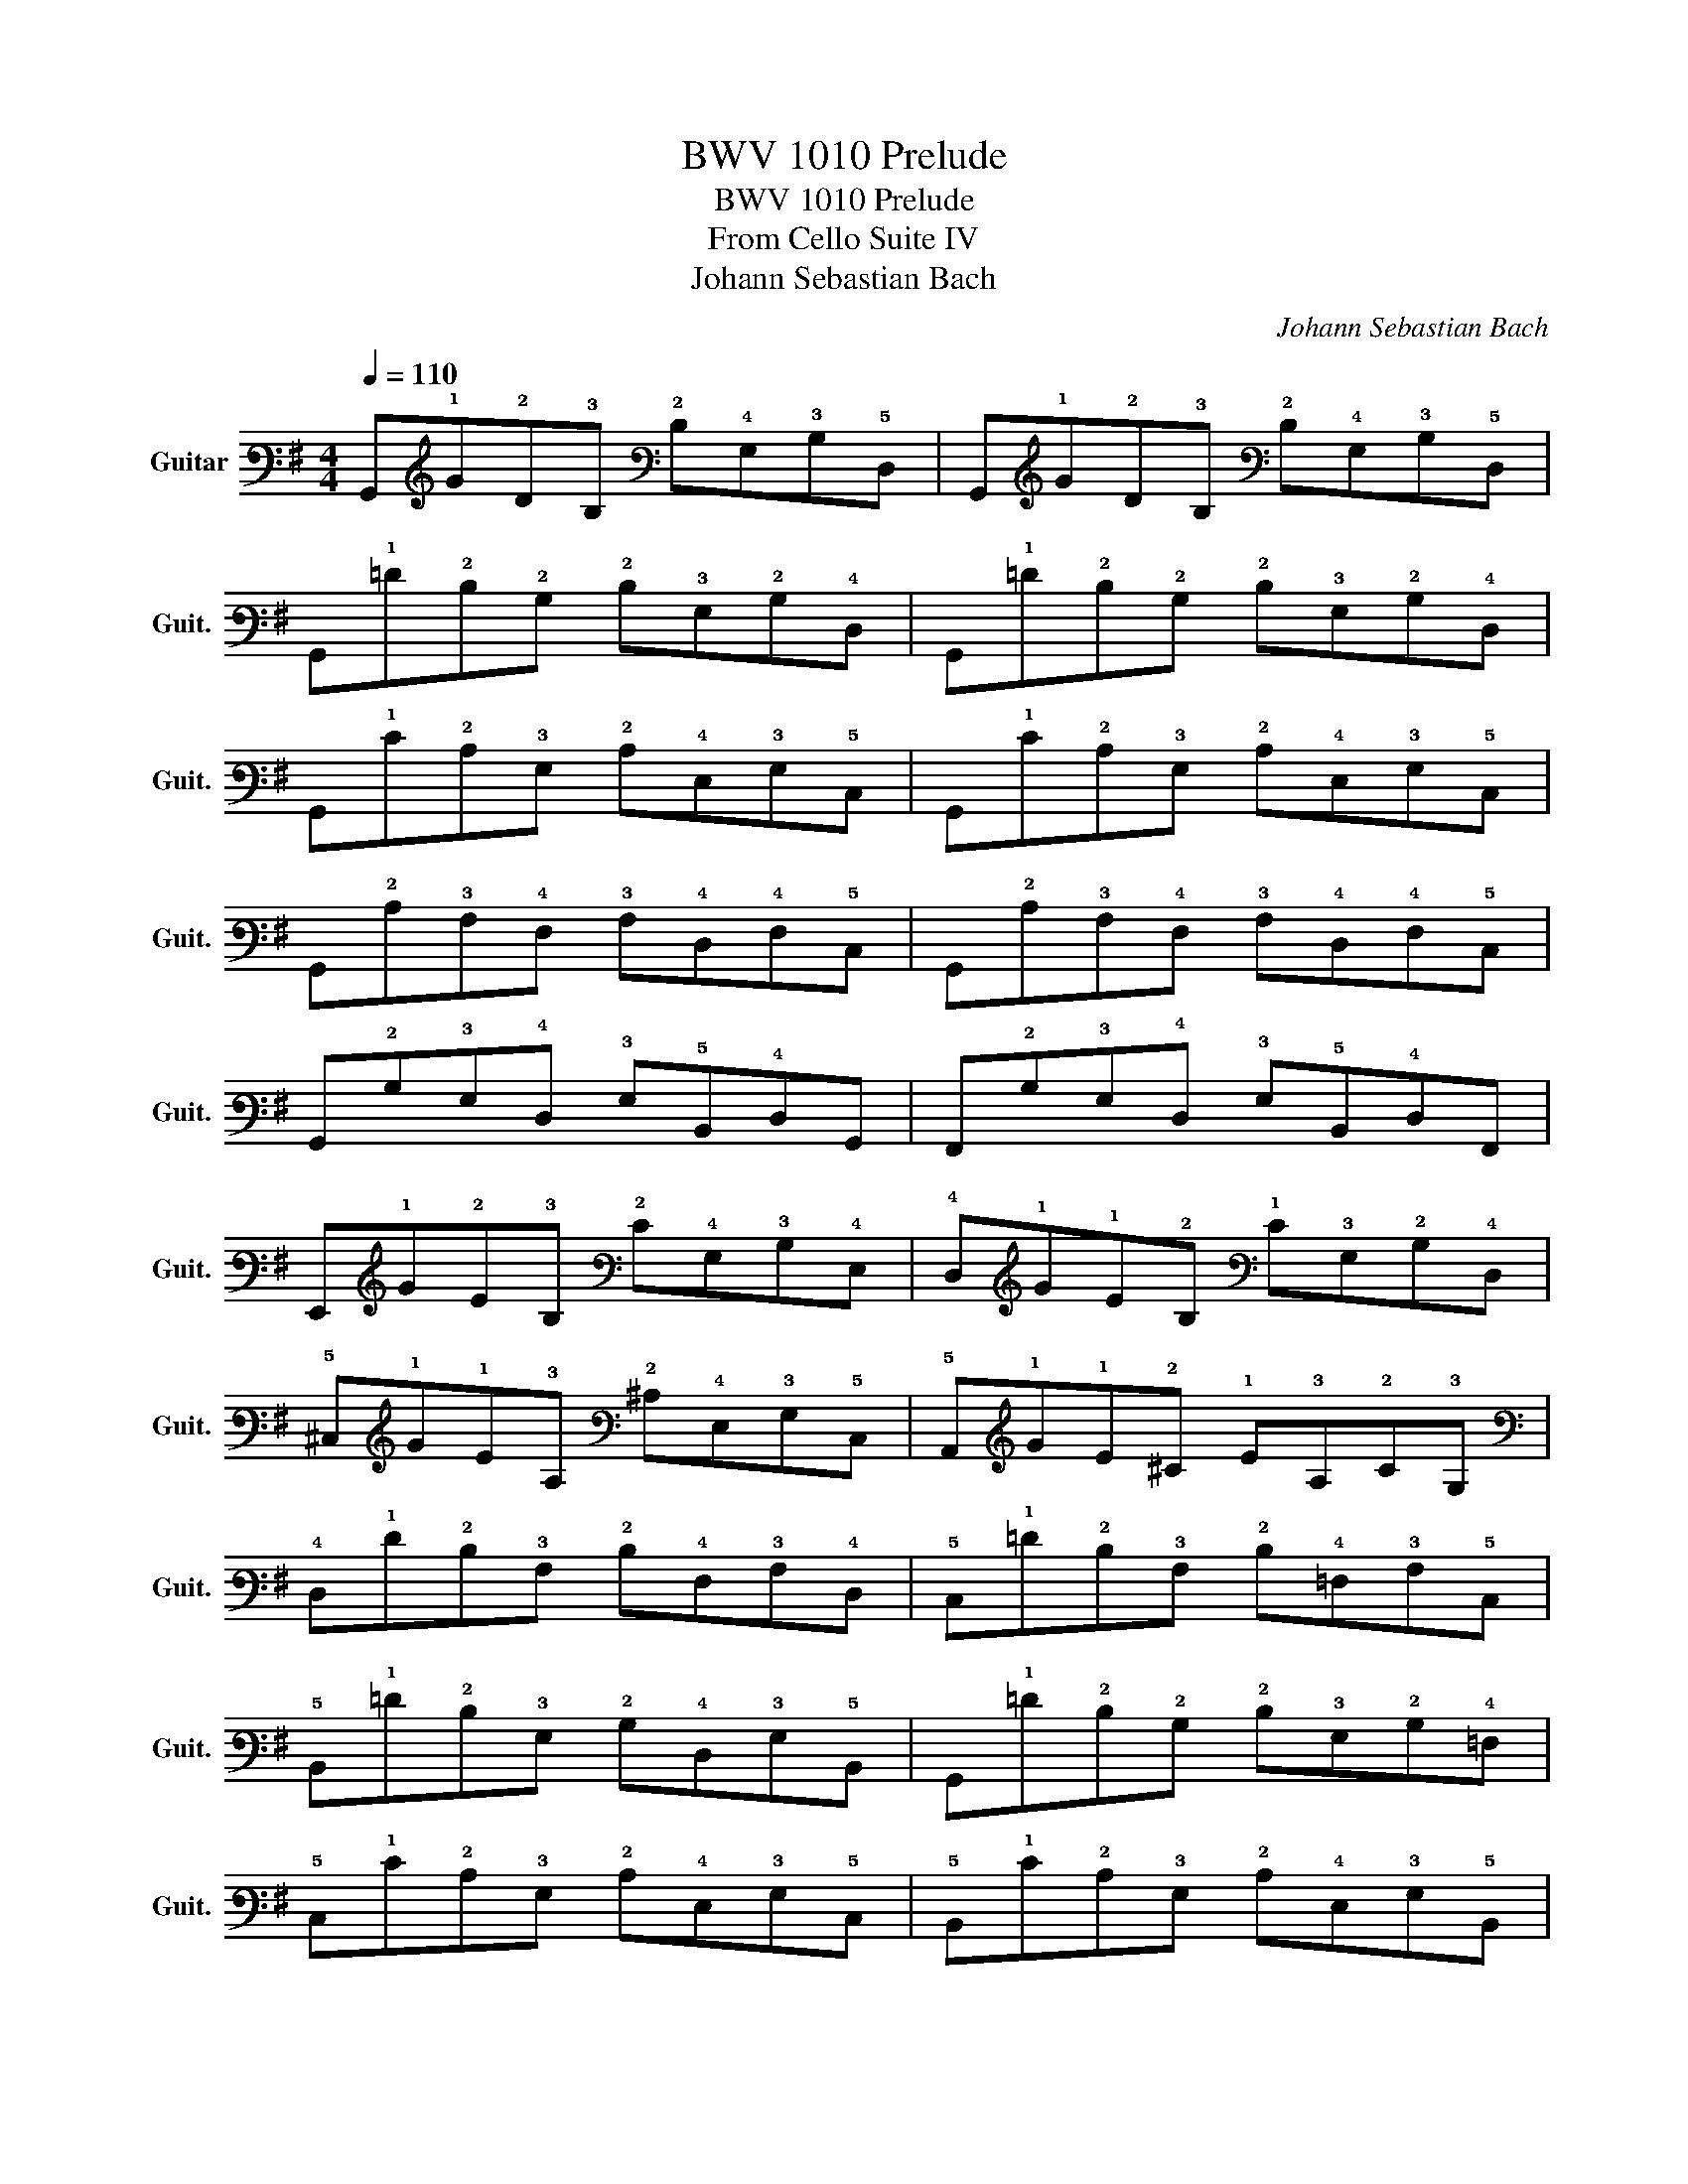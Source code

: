 X:1
T:BWV 1010 Prelude
T:BWV 1010 Prelude
T:From Cello Suite IV
T:Johann Sebastian Bach
C:Johann Sebastian Bach
%%score ( 1 2 )
L:1/8
Q:1/4=110
M:4/4
K:G
V:1 tab stafflines=6 strings=E2,A2,D3,G3,B3,E4 nm="Guitar" snm="Guit."
V:2 tab stafflines=6 strings=E2,A2,D3,G3,B3,E4 
V:1
 !6!G,,!1!G!2!D!3!B, !2!D!4!G,!3!B,!5!D, | !6!G,,!1!G!2!D!3!B, !2!D!4!G,!3!B,!5!D, | %2
 !6!G,,!1!=F!2!D!2!B, !2!D!3!G,!2!B,!4!D, | !6!G,,!1!=F!2!D!2!B, !2!D!3!G,!2!B,!4!D, | %4
 !6!G,,!1!E!2!C!3!G, !2!C!4!E,!3!G,!5!C, | !6!G,,!1!E!2!C!3!G, !2!C!4!E,!3!G,!5!C, | %6
 !6!G,,!2!C!3!A,!4!F, !3!A,!4!D,!4!F,!5!C, | !6!G,,!2!C!3!A,!4!F, !3!A,!4!D,!4!F,!5!C, | %8
 !6!G,,!2!B,!3!G,!4!D, !3!G,!5!B,,!4!D,!6!G,, | !6!F,,!2!B,!3!G,!4!D, !3!G,!5!B,,!4!D,!6!F,, | %10
 !6!E,,!1!G!2!E!3!B, !2!E!4!G,!3!B,!4!E, | !4!D,!1!G!1!E!2!B, !1!E!3!G,!2!B,!4!D, | %12
 !5!^C,!1!G!1!E!3!A, !2!^C!4!E,!3!G,!5!C, | !5!A,,!1!G!1!E!2!^C !1!E!3!A,!2!C!3!G, | %14
 !4!D,!1!F!2!D!3!A, !2!D!4!F,!3!A,!4!D, | !5!C,!1!=F!2!D!3!A, !2!D!4!=F,!3!A,!5!C, | %16
 !5!B,,!1!=F!2!D!3!G, !2!B,!4!D,!3!G,!5!B,, | !6!G,,!1!=F!2!D!2!B, !2!D!3!G,!2!B,!4!=F, | %18
 !5!C,!1!E!2!C!3!G, !2!C!4!E,!3!G,!5!C, | !5!B,,!1!E!2!C!3!G, !2!C!4!E,!3!G,!5!B,, | %20
 !5!A,,!2!C!4!F,!4!^D, !4!F,!5!C,!4!D,!5!A,, | !6!G,,!2!C!3!A,!4!E, !3!A,!5!C,!4!E,!6!G,, | %22
 !6!F,,!2!C!3!A,!4!^D, !3!A,!5!B,,!5!C,!6!F,, | !6!E,,!2!C!3!A,!4!E, !3!A,!5!C,!4!E,!5!A,, | %24
 !4!^D,!1!F!2!C!3!A, !2!C!4!F,!3!A,!4!D, | !5!B,,!1!F!2!^D!3!A, !2!C!4!F,!3!A,!4!^D, | %26
 !6!E,,!1!G!1!E!2!B, !1!E!3!G,!2!B,!4!E, | !6!E,,!1!G!2!E!3!B, !2!E!4!G,!3!B,!4!E, | %28
 !5!D,!1!^G!2!E!3!B, !2!E!4!^G,!3!B,!5!E, | !4!D,!1!^G!1!E!2!B, !1!E!3!^G,!2!B,!4!D, | %30
 !5!C,!1!A!2!E!3!C !2!E!3!A,!3!C!3!^G, | !3!A,!1!E!2!C!3!^G, !3!A,!4!E,!3!A,!5!C, | %32
 !6!^G,,!1!=F!2!D!2!B, !2!D!3!^G,!2!B,!4!E, | !4!=F,!2!D!2!B,!3!^G, !2!B,!4!D,!4!F,!6!^G,, | %34
 !5!A,,!2!D!2!C!3!^G, !3!A,!5!C,!4!E,!5!A,, | !6!=G,,!2!C!3!A,!4!E, !3!A,!5!C,!4!E,!6!G,, | %36
 !6!F,,!2!C!3!A,!4!F, !3!A,!4!D,!4!F,!3!A, | !2!C!6!F,,!5!A,,!4!D, !4!F,!4!D,!2!C!3!A, | %38
 !6!G,,!2!B,!3!G,!4!D, !3!G,!5!B,,!4!D,!6!G,, | !5!B,,!4!D,!3!G,!4!D, !2!B,!3!G,!2!D!2!B, | %40
 !1!E!5!^C,!4!E,!3!^A, !2!^C!3!A,!1!E!2!C | !1!G!5!B,,!4!E,!3!G, !2!B,!3!G,!1!E!2!B, | %42
"^har." !3!G!5!^A,,!5!^C,!4!E, !3!G,!4!E,!3!^A,!4!E, | !2!^C!4!F,!3!^A,!2!C !1!E!2!C!1!F!2!C | %44
 !5!B,,!2!D!3!B,!4!F, !3!B,!4!D,!4!F,!5!B,, | !5!^A,,!2!D!3!B,!4!F, !3!B,!4!D,!4!F,!5!B,, | %46
 !6!G,,!2!D!3!B,!4!F, !3!B,!4!D,!4!F,!5!B,, | !6!F,,!2!D!3!B,!4!F, !3!B,!4!D,!4!F,!5!B,, | %48
 !fermata!!6!^E,,2 x2 x (!4!^E,/!4!F,/) (!3!^G,/!3!^A,/)(!2!B,/!2!^C/ | %49
 !2!D/!2!^C/!2!B,/)!3!^A,/ !2!B,/!3!^G,/(!4!^E,/!4!F,/) (!3!^G,/!3!^A,/)(!2!B,/!2!^C/ !2!D/!2!C/!2!B,/!2!C/ | %50
 !2!D/)(!1!=E/!1!F/!1!E/ !1!G/!1!F/!1!E/)(!2!D/ !2!^C/!2!D/!2!E/!2!D/ !2!C/!2!B,/)!3!^A,/!2!B,/ | %51
 !6!F,,!1!E!2!^C!3!^A, !2!C!4!F,!2!C!5!^C, | !6!F,,!1!E!2!^C!3!^A, !2!C!4!F,!2!C!5!^C, | %53
 !6!F,,!2!D!3!B,!4!F, !3!B,!4!D,!4!F,!5!B,, | !6!F,,!2!D!3!B,!4!F, !3!B,!4!D,!4!F,!5!B,, | %55
 !6!F,,/!1!^E/!2!_D/(!2!=C/ !2!D/)!1!^E/!2!D/(!2!C/ !2!D/)!1!E/!2!D/(!2!C/ !2!D/)!1!E/!2!D/!2!C/ | %56
 (!2!B,/!2!=D/!2!B,/)!3!^A,/ (!2!B,/!2!D/!2!B,/)!3!A,/ (!2!B,/!2!D/!2!B,/)!3!A,/ (!2!B,/!2!D/!2!B,/)!3!A,/ | %57
 !3!^G,/!2!B,/!3!G,/(!4!F,/ !4!^E,/)!3!G,/(!4!E,/!4!^D,/) !5!^C,/!4!E,/(!5!C,/!5!B,,/) (!5!^A,,/!5!C,/)!5!A,,/!6!^G,,/ | %58
 [!6!F,,!5!^C,!3!^A,!1!G-]2 !1!G/!1!F/!1!=E/!2!D/ !2!^C/!2!B,/!3!^A,/!3!^G,/ !4!F,/!4!E,/!4!D,/!5!^C,/ | %59
 (!1!F>!1!E) !2!D/!2!^C/!2!D/!2!B,/ (!2!D>!2!^C) !2!B,/!3!^A,/!2!B,/!4!^E,/ | %60
 ([!3!B,!2!^C]>!3!C) !2!B,/!3!^A,/!2!B,/!3!^G,/ T!3!^A,3 !2!B, | %61
 !5!B,,!2!D!3!B,!4!F, !3!B,!4!D,!4!F,!5!^A,, | !5!B,,!4!D,!4!F,!3!B, !2!D!3!B,!1!F!3!^A, | %63
 !5!B,,!1!=F!2!D!2!B, !2!D!3!^G,!2!B,!4!D, | !4!=F,!5!B,,!4!D,!3!^G, !2!B,!3!G,!1!=F!3!G, | %65
 !5!C,!1!E!2!C!3!A, !2!C!4!E,!3!A,!5!C, | !4!E,!3!A,!2!C!3!A, !1!E!3!A,!1!^F!3!A, | %67
 !5!^C,!1!G!2!E!3!^C !2!E!3!G,!3!_B,!4!E, | !3!G,!5!^C,!4!E,!3!G, !3!_B,!2!^C!1!E!1!G | %69
 !4!D,!1!F (!2!_E/!2!D/)!2!^C !2!E!1!F (!2!_E/!2!D/)!2!^C | %70
 !2!D!2!_E (!2!D/!2!=C/)!2!B, !2!C!2!_E (!2!D/!2!C/)!2!B, | %71
 !2!C!2!D (!3!C/!3!_B,/)!3!A, !3!_B,!2!D (!3!C/!3!B,/)!3!A, | %72
 !3!_B,!3!B, (!3!_A,/!3!G,/)!4!F, !3!G,!3!_B, (!3!_A,/!3!G,/)!4!F, | %73
 !4!G,!5!_E,!4!G,!3!C !2!_E!3!C!1!G!2!E | !3!C!2!_E!3!C!4!G, !5!_E,!5!C,!3!=A,!5!C, | %75
 !6!=E,,!5!^C,!3!_B,!4!F, (!3!G,/!3!_B,/!3!G,/)!4!F,/ (!3!G,/!3!B,/!3!G,/)!4!F,/ | %76
 !3!G,/!2!^C/(!3!_B,/!3!A,/ !3!_B,/)!2!^C/(!3!B,/!3!A,/ !3!B,/)!2!E/(!3!B,/!3!A,/ !3!B,/)!1!G/!3!B,/!3!A,/ | %77
 !3!_B,!4!D,!3!G,!3!B, !2!D!3!B,!1!G!2!D | !3!_B,!3!G,!2!D!3!B, !3!G,!4!D,!3!B,!3!G, | %79
 [!5!C,!3!_A,-!2!_E]2 !3!A,/!3!_B,/(!3!_A,/!3!B,/) (!2!C/!2!_D/)(!2!C/!2!D/) (!2!_E/!2!D/)(!2!E/!2!D/) | %80
 (!3!C/!3!_B,/)(!3!C/!3!B,/) (!3!_A,/!3!G,/)!4!F,/!3!G,/ !4!F,3 !4!G, | %81
 !6!G,,!1!G!2!D!3!=B, !2!D!4!G,!3!B,!5!D, | !6!G,,!1!G!2!D!3!B, !2!D!4!G,!3!B,!5!D, | %83
 !6!G,,!1!=F!2!D!2!B, !2!D!3!G,!2!B,!4!D, | !6!G,,!1!=F!2!D!2!B, !2!D!3!G,!2!B,!4!D, | %85
 !6!G,,!1!E!2!C!3!G, !2!C!4!E,!3!G,!5!C, | !6!G,,!1!E!2!C!3!G, !2!C!4!E,!3!G,!5!C, | %87
 !4!F,2- !4!F,/(!4!E,/!4!D,/!4!E,/ !4!F,/)(!3!G,/!3!A,/)(!2!B,/ !2!C/)!3!A,/(!2!B,/!2!C/) | %88
 !4!F,/(!3!G,/!3!A,/)(!4!D,/ !4!E,/!4!F,/)(!3!G,/!3!A,/) (!2!B,/!2!C/!2!D/)(!1!E/ !1!F/!1!E/)!1!G/!1!F/ | %89
 T!1!F2- !1!F/!2!D/!2!C/!2!B,/ !3!A,/!3!G,/!4!F,/!4!E,/ !4!D,/!5!C,/!5!B,,/!5!A,,/ | %90
 [!6!G,,!4!D,!2!B,!1!G]2 x2 x4 |] %91
V:2
 x8 | x8 | x8 | x8 | x8 | x8 | x8 | x8 | x8 | x8 | x8 | x8 | x8 | x8 | x8 | x8 | x8 | x8 | x8 | %19
 x8 | x8 | x8 | x8 | x8 | x8 | x8 | x8 | x8 | x8 | x8 | x8 | x8 | x8 | x8 | x8 | x8 | x8 | x8 | %38
 x8 | x8 | x8 | x8 | x8 | x8 | x8 | x8 | x8 | x8 | x8 | x8 | x8 | x8 | x8 | x8 | x8 | x8 | x8 | %57
 x8 | x8 | [!6!F,,!4!D,!2!B,]2 x2 [!4!^E,!3!B,]2 x2 | !4!F,2 x2 x4 | x8 | x8 | x8 | x8 | x8 | x8 | %67
 x8 | x8 | x8 | x8 | x8 | x8 | x8 | x8 | x8 | x8 | x8 | x8 | x8 | x4 !5!D,4 | x8 | x8 | x8 | x8 | %85
 x8 | x8 | x8 | x8 | x8 | x8 |] %91

